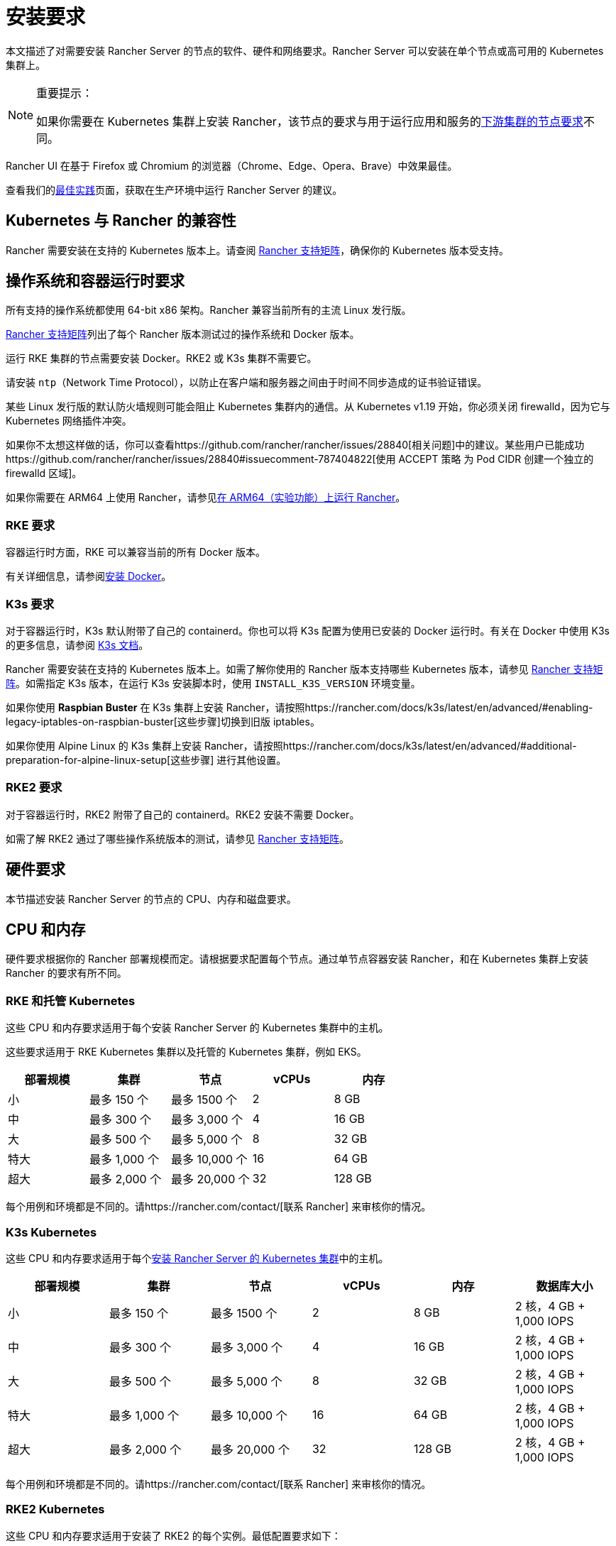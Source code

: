 = 安装要求
:description: 如果 Rancher 配置在 Docker 或 Kubernetes 中运行时，了解运行 Rancher Server 的每个节点的节点要求

本文描述了对需要安装 Rancher Server 的节点的软件、硬件和网络要求。Rancher Server 可以安装在单个节点或高可用的 Kubernetes 集群上。

[NOTE]
.重要提示：
====

如果你需要在 Kubernetes 集群上安装 Rancher，该节点的要求与用于运行应用和服务的xref:../how-to-guides/new-user-guides/kubernetes-clusters-in-rancher-setup/node-requirements-for-rancher-managed-clusters.adoc[下游集群的节点要求]不同。
====


Rancher UI 在基于 Firefox 或 Chromium 的浏览器（Chrome、Edge、Opera、Brave）中效果最佳。

查看我们的xref:../reference-guides/best-practices/rancher-server/tips-for-running-rancher.adoc[最佳实践]页面，获取在生产环境中运行 Rancher Server 的建议。

== Kubernetes 与 Rancher 的兼容性

Rancher 需要安装在支持的 Kubernetes 版本上。请查阅 https://www.suse.com/suse-rancher/support-matrix/all-supported-versions[Rancher 支持矩阵]，确保你的 Kubernetes 版本受支持。

== 操作系统和容器运行时要求

所有支持的操作系统都使用 64-bit x86 架构。Rancher 兼容当前所有的主流 Linux 发行版。

https://www.suse.com/suse-rancher/support-matrix/all-supported-versions[Rancher 支持矩阵]列出了每个 Rancher 版本测试过的操作系统和 Docker 版本。

运行 RKE 集群的节点需要安装 Docker。RKE2 或 K3s 集群不需要它。

请安装 `ntp`（Network Time Protocol），以防止在客户端和服务器之间由于时间不同步造成的证书验证错误。

某些 Linux 发行版的默认防火墙规则可能会阻止 Kubernetes 集群内的通信。从 Kubernetes v1.19 开始，你必须关闭 firewalld，因为它与 Kubernetes 网络插件冲突。

如果你不太想这样做的话，你可以查看https://github.com/rancher/rancher/issues/28840[相关问题]中的建议。某些用户已能成功https://github.com/rancher/rancher/issues/28840#issuecomment-787404822[使用 ACCEPT 策略 为 Pod CIDR 创建一个独立的 firewalld 区域]。

如果你需要在 ARM64 上使用 Rancher，请参见xref:../how-to-guides/advanced-user-guides/enable-experimental-features/rancher-on-arm64.adoc[在 ARM64（实验功能）上运行 Rancher]。

=== RKE 要求

容器运行时方面，RKE 可以兼容当前的所有 Docker 版本。

有关详细信息，请参阅xref:../getting-started/installation-and-upgrade/installation-requirements/install-docker.adoc[安装 Docker]。

=== K3s 要求

对于容器运行时，K3s 默认附带了自己的 containerd。你也可以将 K3s 配置为使用已安装的 Docker 运行时。有关在 Docker 中使用 K3s 的更多信息，请参阅 https://docs.k3s.io/advanced#using-docker-as-the-container-runtime[K3s 文档]。

Rancher 需要安装在支持的 Kubernetes 版本上。如需了解你使用的 Rancher 版本支持哪些 Kubernetes 版本，请参见 https://www.suse.com/suse-rancher/support-matrix/all-supported-versions[Rancher 支持矩阵]。如需指定 K3s 版本，在运行 K3s 安装脚本时，使用 `INSTALL_K3S_VERSION` 环境变量。

如果你使用 *Raspbian Buster* 在 K3s 集群上安装 Rancher，请按照https://rancher.com/docs/k3s/latest/en/advanced/#enabling-legacy-iptables-on-raspbian-buster[这些步骤]切换到旧版 iptables。

如果你使用 Alpine Linux 的 K3s 集群上安装 Rancher，请按照https://rancher.com/docs/k3s/latest/en/advanced/#additional-preparation-for-alpine-linux-setup[这些步骤] 进行其他设置。

=== RKE2 要求

对于容器运行时，RKE2 附带了自己的 containerd。RKE2 安装不需要 Docker。

如需了解 RKE2 通过了哪些操作系统版本的测试，请参见 https://www.suse.com/suse-rancher/support-matrix/all-supported-versions[Rancher 支持矩阵]。

== 硬件要求

本节描述安装 Rancher Server 的节点的 CPU、内存和磁盘要求。

== CPU 和内存

硬件要求根据你的 Rancher 部署规模而定。请根据要求配置每个节点。通过单节点容器安装 Rancher，和在 Kubernetes 集群上安装 Rancher 的要求有所不同。

=== RKE 和托管 Kubernetes

这些 CPU 和内存要求适用于每个安装 Rancher Server 的 Kubernetes 集群中的主机。

这些要求适用于 RKE Kubernetes 集群以及托管的 Kubernetes 集群，例如 EKS。

|===
| 部署规模 | 集群 | 节点 | vCPUs | 内存

| 小
| 最多 150 个
| 最多 1500 个
| 2
| 8 GB

| 中
| 最多 300 个
| 最多 3,000 个
| 4
| 16 GB

| 大
| 最多 500 个
| 最多 5,000 个
| 8
| 32 GB

| 特大
| 最多 1,000 个
| 最多 10,000 个
| 16
| 64 GB

| 超大
| 最多 2,000 个
| 最多 20,000 个
| 32
| 128 GB
|===

每个用例和环境都是不同的。请https://rancher.com/contact/[联系 Rancher] 来审核你的情况。

=== K3s Kubernetes

这些 CPU 和内存要求适用于每个xref:install-upgrade-on-a-kubernetes-cluster.adoc[安装 Rancher Server 的 Kubernetes 集群]中的主机。

|===
| 部署规模 | 集群 | 节点 | vCPUs | 内存 | 数据库大小

| 小
| 最多 150 个
| 最多 1500 个
| 2
| 8 GB
| 2 核，4 GB + 1,000 IOPS

| 中
| 最多 300 个
| 最多 3,000 个
| 4
| 16 GB
| 2 核，4 GB + 1,000 IOPS

| 大
| 最多 500 个
| 最多 5,000 个
| 8
| 32 GB
| 2 核，4 GB + 1,000 IOPS

| 特大
| 最多 1,000 个
| 最多 10,000 个
| 16
| 64 GB
| 2 核，4 GB + 1,000 IOPS

| 超大
| 最多 2,000 个
| 最多 20,000 个
| 32
| 128 GB
| 2 核，4 GB + 1,000 IOPS
|===

每个用例和环境都是不同的。请https://rancher.com/contact/[联系 Rancher] 来审核你的情况。

=== RKE2 Kubernetes

这些 CPU 和内存要求适用于安装了 RKE2 的每个实例。最低配置要求如下：

|===
| 部署规模 | 集群 | 节点 | vCPUs | 内存

| 小
| 最多 5 个
| 最多 50 个
| 2
| 5 GB

| 中
| 最多 15 个
| 最多 200 个
| 3
| 9 GB
|===

=== Docker

这些 CPU 和内存要求适用于xref:rancher-on-a-single-node-with-docker.adoc[单节点]安装 Rancher 的主机。

|===
| 部署规模 | 集群 | 节点 | vCPUs | 内存

| 小
| 最多 5 个
| 最多 50 个
| 1
| 4 GB

| 中
| 最多 15 个
| 最多 200 个
| 2
| 8 GB
|===

== Ingress

安装 Rancher 的 Kubernetes 集群中的每个节点都应该运行一个 Ingress。

Ingress 需要部署为 DaemonSet 以确保负载均衡器能成功把流量转发到各个节点。

如果是 RKE，RKE2 和 K3s 安装，你不需要手动安装 Ingress，因为它是默认安装的。

对于托管的 Kubernetes 集群（EKS、GKE、AKS），你需要设置 Ingress。

* *Amazon EKS*：xref:../getting-started/installation-and-upgrade/install-upgrade-on-a-kubernetes-cluster/rancher-on-amazon-eks.adoc[在 Amazon EKS 上安装 Rancher 以及如何安装 Ingress 以访问 Rancher Server]。
* *AKS*：xref:../getting-started/installation-and-upgrade/install-upgrade-on-a-kubernetes-cluster/rancher-on-aks.adoc[使用 Azure Kubernetes 服务安装 Rancher 以及如何安装 Ingress 以访问 Rancher Server]。
* *GKE*：xref:../getting-started/installation-and-upgrade/install-upgrade-on-a-kubernetes-cluster/rancher-on-gke.adoc[使用 GKE 安装 Rancher 以及如何安装 Ingress 以访问 Rancher Server]。

== 磁盘

etcd 在集群中的性能决定了 Rancher 的性能。因此，为了获得最佳速度，我们建议使用 SSD 磁盘来支持 Rancher 管理的 Kubernetes 集群。在云提供商上，你还需使用能获得最大 IOPS 的最小大小。在较大的集群中，请考虑使用专用存储设备存储 etcd 数据和 wal 目录。

== 网络要求

本节描述了安装 Rancher Server 的节点的网络要求。

[CAUTION]
====

如果包含 Rancher 的服务器带有 `X-Frame-Options=DENY` 标头，在升级旧版 UI 之后，Rancher UI 中的某些页面可能无法渲染。这是因为某些旧版页面在新 UI 中是以 iFrames 模式嵌入的。
====


=== 节点 IP 地址

无论你是在单个节点还是高可用集群上安装 Rancher，每个节点都应配置一个静态 IP。如果使用 DHCP，则每个节点都应该有一个 DHCP 预留，以确保节点分配到相同的 IP 地址。

=== 端口要求

为了确保能正常运行，Rancher 需要在 Rancher 节点和下游 Kubernetes 集群节点上开放一些端口。不同集群类型的 Rancher 和下游集群的所有必要端口，请参见xref:../getting-started/installation-and-upgrade/installation-requirements/port-requirements.adoc[端口要求]。

== Dockershim 支持

有关 Dockershim 支持的详情，请参见xref:../getting-started/installation-and-upgrade/installation-requirements/dockershim.adoc[此页面]。
